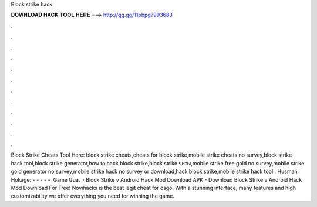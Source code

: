 Block strike hack

𝐃𝐎𝐖𝐍𝐋𝐎𝐀𝐃 𝐇𝐀𝐂𝐊 𝐓𝐎𝐎𝐋 𝐇𝐄𝐑𝐄 ===> http://gg.gg/11pbpg?993683

.

.

.

.

.

.

.

.

.

.

.

.

Block Strike Cheats Tool Here:  block strike cheats,cheats for block strike,mobile strike cheats no survey,block strike hack tool,block strike generator,how to hack block strike,block strike читы,mobile strike free gold no survey,mobile strike gold generator no survey,mobile strike hack no survey or download,hack block strike,mobile strike hack tool . Husman  Hokage:  - - - - - ️ Game Gua.  · Block Strike v Android Hack Mod Download APK - Download Block Strike v Android Hack Mod Download For Free! Novihacks is the best legit cheat for csgo. With a stunning interface, many features and high customizability we offer everything you need for winning the game.